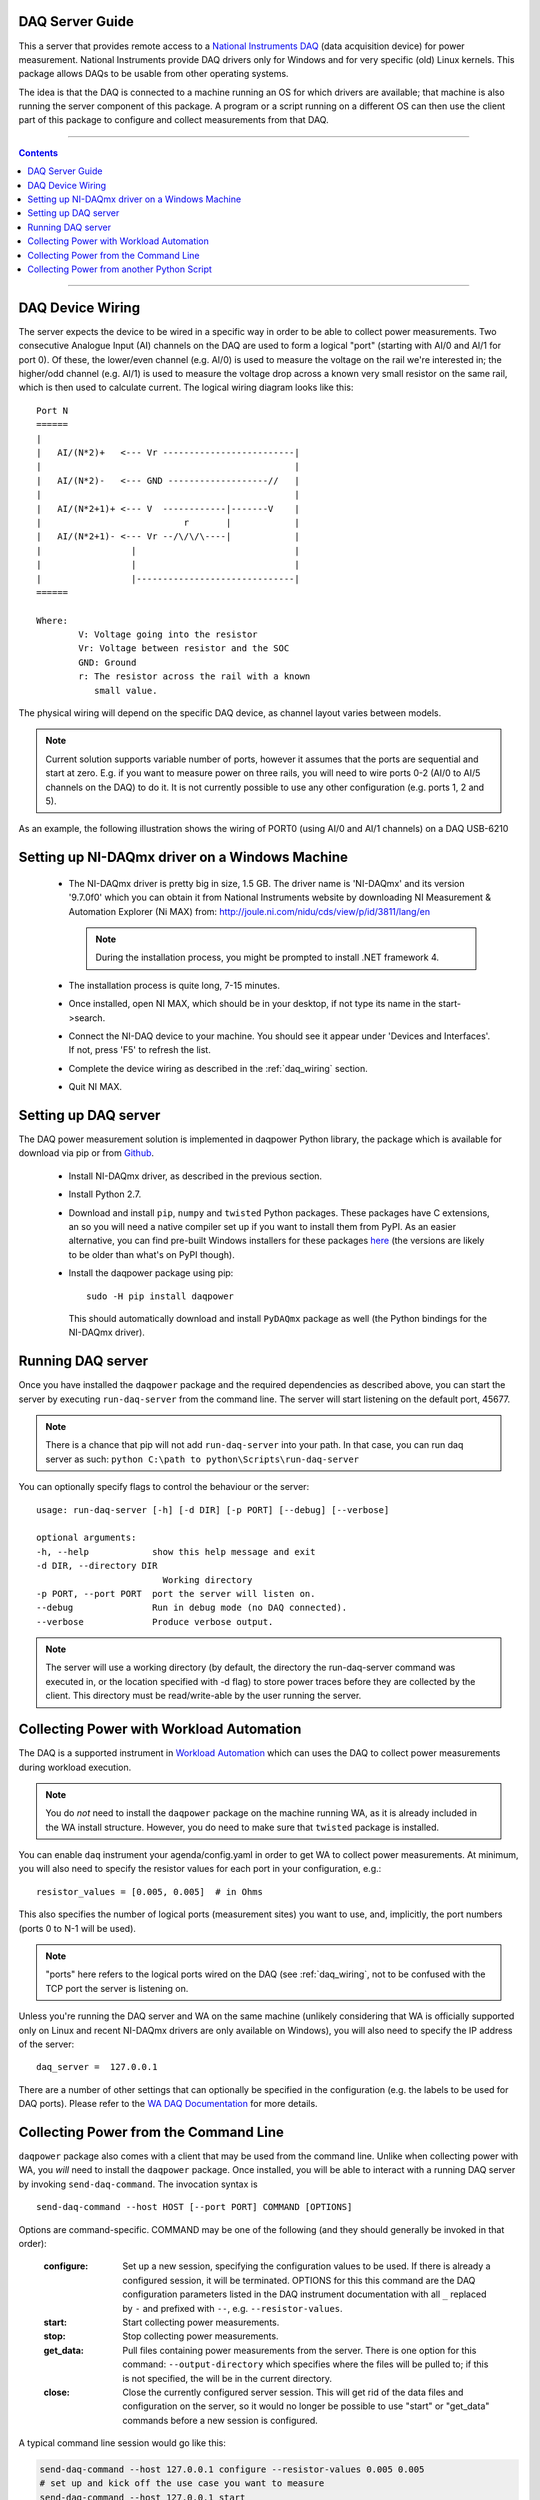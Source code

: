 .. _daq_setup:

DAQ Server Guide
================

This a server that provides remote access to a `National Instruments DAQ`_ (data
acquisition device) for power measurement.  National Instruments provide DAQ
drivers only for Windows and for very specific (old) Linux kernels. This package
allows DAQs to be usable from other operating systems.

The idea is that the DAQ is connected to a machine running an OS for which
drivers are available; that machine is also running the server component of this
package. A program or a script running on a different OS can then use the client
part of this package to configure and collect measurements from that DAQ.

.. _National Instruments DAQ: http://www.ni.com/data-acquisition/

---------------------

.. contents::

---------------------

.. _daq_wiring:

DAQ Device Wiring
=================

The server expects the device to be wired in a specific way in order to be able
to collect power measurements. Two consecutive Analogue Input (AI) channels on
the DAQ are used to form a logical "port" (starting with AI/0 and AI/1 for port
0). Of these, the lower/even channel (e.g. AI/0) is used to measure the voltage
on the rail we're interested in; the higher/odd channel (e.g. AI/1) is used to
measure the voltage drop across a known very small resistor on the same rail,
which is then used to calculate current. The logical wiring diagram looks like
this::

        Port N
        ======
        |
        |   AI/(N*2)+   <--- Vr -------------------------|
        |                                                |
        |   AI/(N*2)-   <--- GND -------------------//   |
        |                                                |
        |   AI/(N*2+1)+ <--- V  ------------|-------V    |
        |                           r       |            |
        |   AI/(N*2+1)- <--- Vr --/\/\/\----|            |
        |                 |                              |
        |                 |                              |
        |                 |------------------------------|
        ======

        Where:
                V: Voltage going into the resistor
                Vr: Voltage between resistor and the SOC
                GND: Ground
                r: The resistor across the rail with a known
                   small value.


The physical wiring will depend on the specific DAQ device, as channel layout
varies between models.

.. note:: Current solution supports variable number of ports, however it
          assumes that the ports are sequential and start at zero. E.g. if you
          want to measure power on three rails, you will need to wire ports 0-2
          (AI/0 to AI/5 channels on the DAQ) to do it. It is not currently
          possible to use any other configuration (e.g. ports 1, 2 and 5).


As an example, the following illustration shows the wiring of PORT0 (using AI/0
and AI/1 channels) on a DAQ USB-6210

.. image:: daq-wiring.png
   :scale: 70 %

Setting up NI-DAQmx driver on a Windows Machine
===============================================

   - The NI-DAQmx driver is pretty big in size, 1.5 GB. The driver name is
     'NI-DAQmx' and its version '9.7.0f0' which you can obtain it from National
     Instruments website by downloading NI Measurement & Automation Explorer (Ni
     MAX) from: http://joule.ni.com/nidu/cds/view/p/id/3811/lang/en

     .. note:: During the installation process, you might be prompted to install
              .NET framework 4.

   - The installation process is quite long, 7-15 minutes.
   - Once installed, open NI MAX, which should be in your desktop, if not type its
     name in the start->search.
   - Connect the NI-DAQ device to your machine. You should see it appear under
     'Devices and Interfaces'. If not, press 'F5' to refresh the list.
   - Complete the device wiring as described in the :ref:`daq_wiring` section.
   - Quit NI MAX.


Setting up DAQ server
=====================

The DAQ power measurement solution is implemented in daqpower Python library,
the package which is available for download via pip or from `Github`_.

  - Install NI-DAQmx driver, as described in the previous section.
  - Install Python 2.7.
  - Download and install ``pip``, ``numpy`` and ``twisted`` Python packages.
    These packages have C extensions, an so you will need a native compiler set
    up if you want to install them from PyPI. As an easier alternative, you can
    find pre-built Windows installers for these packages here_ (the versions are
    likely to be older than what's on PyPI though).
  - Install the daqpower package using pip::

        sudo -H pip install daqpower


    This should automatically download and install ``PyDAQmx`` package as well
    (the Python bindings for the NI-DAQmx driver).

.. _here: http://www.lfd.uci.edu/~gohlke/pythonlibs/
.. _Github: https://github.com/ARM-software/daq-server/


Running DAQ server
==================

Once you have installed the ``daqpower`` package and the required dependencies as
described above, you can start the server by executing ``run-daq-server`` from the
command line. The server will start listening on the default port, 45677.

.. note:: There is a chance that pip will not add ``run-daq-server`` into your
          path. In that case, you can run daq server as such:
          ``python C:\path to python\Scripts\run-daq-server``

You can optionally specify flags to control the behaviour or the server::

        usage: run-daq-server [-h] [-d DIR] [-p PORT] [--debug] [--verbose]

        optional arguments:
        -h, --help            show this help message and exit
        -d DIR, --directory DIR
                                Working directory
        -p PORT, --port PORT  port the server will listen on.
        --debug               Run in debug mode (no DAQ connected).
        --verbose             Produce verbose output.

.. note:: The server will use a working directory (by default, the directory
          the run-daq-server command was executed in, or the location specified
          with -d flag) to store power traces before they are collected by the
          client. This directory must be read/write-able by the user running
          the server.


Collecting Power with Workload Automation
==========================================

The DAQ is a supported instrument in `Workload Automation`_ which can uses the
DAQ to collect power measurements during workload execution.

.. note:: You do *not* need to install the ``daqpower`` package on the machine
          running WA, as it is already included in the WA install structure.
          However, you do need to make sure that ``twisted`` package is
          installed.

You can enable ``daq`` instrument your agenda/config.yaml in order to get WA to
collect power measurements. At minimum, you will also need to specify the
resistor values for each port in your configuration, e.g.::

        resistor_values = [0.005, 0.005]  # in Ohms

This also specifies the number of logical ports (measurement sites) you want to
use, and, implicitly, the port numbers (ports 0 to N-1 will be used).

.. note:: "ports" here refers to the logical ports wired on the DAQ (see :ref:`daq_wiring`,
          not to be confused with the TCP port the server is listening on.

Unless you're running the DAQ server and WA on the same machine (unlikely
considering that WA is officially supported only on Linux and recent NI-DAQmx
drivers are only available on Windows), you will also need to specify the IP
address of the server::

        daq_server =  127.0.0.1

There are a number of other settings that can optionally be specified in the
configuration (e.g. the labels to be used for DAQ ports). Please refer to the
`WA DAQ Documentation`_ for more details.

.. _Workload Automation: http://workload-automation.readthedocs.io/en/latest/index.html

.. _WA DAQ Documentation: http://workload-automation.readthedocs.io/en/latest/plugins/energy_instrument_backends.html#daq


Collecting Power from the Command Line
======================================

``daqpower`` package also comes with a client that may be used from the command
line. Unlike when collecting power with WA, you *will* need to install the
``daqpower`` package. Once installed, you will be able to interact with a
running DAQ server by invoking ``send-daq-command``. The invocation syntax is ::

        send-daq-command --host HOST [--port PORT] COMMAND [OPTIONS]

Options are command-specific. COMMAND may be one of the following (and they
should generally be invoked in that order):

        :configure: Set up a new session, specifying the configuration values to
                    be used. If there is already a configured session, it will
                    be terminated. OPTIONS for this this command are the DAQ
                    configuration parameters listed in the DAQ instrument
                    documentation with all ``_`` replaced by ``-`` and prefixed
                    with ``--``, e.g. ``--resistor-values``.
        :start: Start collecting power measurements.
        :stop: Stop collecting power measurements.
        :get_data:  Pull files containing power measurements from the server.
                    There is one option  for this command:
                    ``--output-directory`` which specifies where the files will
                    be pulled to; if this is not specified, the will be in the
                    current directory.
        :close: Close the currently configured server session. This will get rid
                of  the data files and configuration on the server, so it would
                no longer be possible to use "start" or "get_data" commands
                before a new session is configured.

A typical command line session would go like this:

.. code-block:: bash

        send-daq-command --host 127.0.0.1 configure --resistor-values 0.005 0.005
        # set up and kick off the use case you want to measure
        send-daq-command --host 127.0.0.1 start
        # wait for the use case to complete
        send-daq-command --host 127.0.0.1 stop
        send-daq-command --host 127.0.0.1 get_data
        # files called PORT_0.csv and PORT_1.csv will appear in the current directory
        # containing measurements collected during use case execution
        send-daq-command --host 127.0.0.1 close
        # the session is terminated and the csv files on the server have been
        # deleted. A new session may now be configured.

In addition to these "standard workflow" commands, the following commands are
also available:

        :list_devices: Returns a list of DAQ devices detected by the NI-DAQmx
                       driver. In case multiple devices are connected to the
                       server host, you can specify the device you want to use
                       with ``--device-id`` option when configuring a session.
        :list_ports: Returns a list of ports that have been configured for the
                     current session, e.g. ``['PORT_0', 'PORT_1']``.
        :list_port_files: Returns a list of data files that have been generated
                          (unless something went wrong, there should be one for
                          each port).


Collecting Power from another Python Script
===========================================

You can invoke the above commands from a Python script using
:py:func:`daqpower.client.execute_command` function, passing in
:class:`daqpower.config.ServerConfiguration` and, in case of the configure command,
:class:`daqpower.config.DeviceConfigruation`. Please see the implementation of
the ``daq`` WA instrument for examples of how these APIs can be used.
